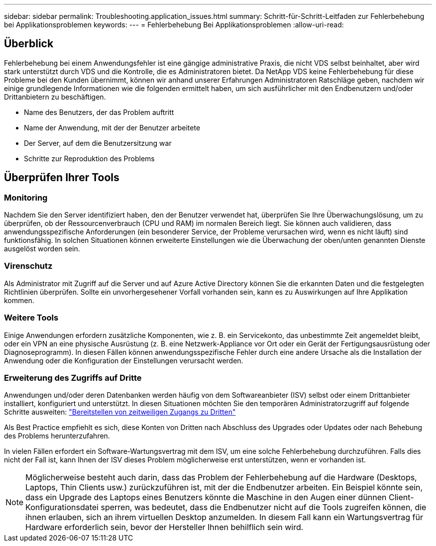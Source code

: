 ---
sidebar: sidebar 
permalink: Troubleshooting.application_issues.html 
summary: Schritt-für-Schritt-Leitfaden zur Fehlerbehebung bei Applikationsproblemen 
keywords:  
---
= Fehlerbehebung Bei Applikationsproblemen
:allow-uri-read: 




== Überblick

Fehlerbehebung bei einem Anwendungsfehler ist eine gängige administrative Praxis, die nicht VDS selbst beinhaltet, aber wird stark unterstützt durch VDS und die Kontrolle, die es Administratoren bietet. Da NetApp VDS keine Fehlerbehebung für diese Probleme bei den Kunden übernimmt, können wir anhand unserer Erfahrungen Administratoren Ratschläge geben, nachdem wir einige grundlegende Informationen wie die folgenden ermittelt haben, um sich ausführlicher mit den Endbenutzern und/oder Drittanbietern zu beschäftigen.

* Name des Benutzers, der das Problem auftritt
* Name der Anwendung, mit der der Benutzer arbeitete
* Der Server, auf dem die Benutzersitzung war
* Schritte zur Reproduktion des Problems




== Überprüfen Ihrer Tools



=== Monitoring

Nachdem Sie den Server identifiziert haben, den der Benutzer verwendet hat, überprüfen Sie Ihre Überwachungslösung, um zu überprüfen, ob der Ressourcenverbrauch (CPU und RAM) im normalen Bereich liegt. Sie können auch validieren, dass anwendungsspezifische Anforderungen (ein besonderer Service, der Probleme verursachen wird, wenn es nicht läuft) sind funktionsfähig. In solchen Situationen können erweiterte Einstellungen wie die Überwachung der oben/unten genannten Dienste ausgelöst worden sein.



=== Virenschutz

Als Administrator mit Zugriff auf die Server und auf Azure Active Directory können Sie die erkannten Daten und die festgelegten Richtlinien überprüfen. Sollte ein unvorhergesehener Vorfall vorhanden sein, kann es zu Auswirkungen auf Ihre Applikation kommen.



=== Weitere Tools

Einige Anwendungen erfordern zusätzliche Komponenten, wie z. B. ein Servicekonto, das unbestimmte Zeit angemeldet bleibt, oder ein VPN an eine physische Ausrüstung (z. B. eine Netzwerk-Appliance vor Ort oder ein Gerät der Fertigungsausrüstung oder Diagnoseprogramm). In diesen Fällen können anwendungsspezifische Fehler durch eine andere Ursache als die Installation der Anwendung oder die Konfiguration der Einstellungen verursacht werden.



=== Erweiterung des Zugriffs auf Dritte

Anwendungen und/oder deren Datenbanken werden häufig von dem Softwareanbieter (ISV) selbst oder einem Drittanbieter installiert, konfiguriert und unterstützt. In diesen Situationen möchten Sie den temporären Administratorzugriff auf folgende Schritte ausweiten: link:Management.System_Administration.provide_3rd_party_access.html["Bereitstellen von zeitweiligen Zugangs zu Dritten"]

Als Best Practice empfiehlt es sich, diese Konten von Dritten nach Abschluss des Upgrades oder Updates oder nach Behebung des Problems herunterzufahren.

In vielen Fällen erfordert ein Software-Wartungsvertrag mit dem ISV, um eine solche Fehlerbehebung durchzuführen. Falls dies nicht der Fall ist, kann Ihnen der ISV dieses Problem möglicherweise erst unterstützen, wenn er vorhanden ist.


NOTE: Möglicherweise besteht auch darin, dass das Problem der Fehlerbehebung auf die Hardware (Desktops, Laptops, Thin Clients usw.) zurückzuführen ist, mit der die Endbenutzer arbeiten. Ein Beispiel könnte sein, dass ein Upgrade des Laptops eines Benutzers könnte die Maschine in den Augen einer dünnen Client-Konfigurationsdatei sperren, was bedeutet, dass die Endbenutzer nicht auf die Tools zugreifen können, die ihnen erlauben, sich an ihrem virtuellen Desktop anzumelden. In diesem Fall kann ein Wartungsvertrag für Hardware erforderlich sein, bevor der Hersteller Ihnen behilflich sein wird.
